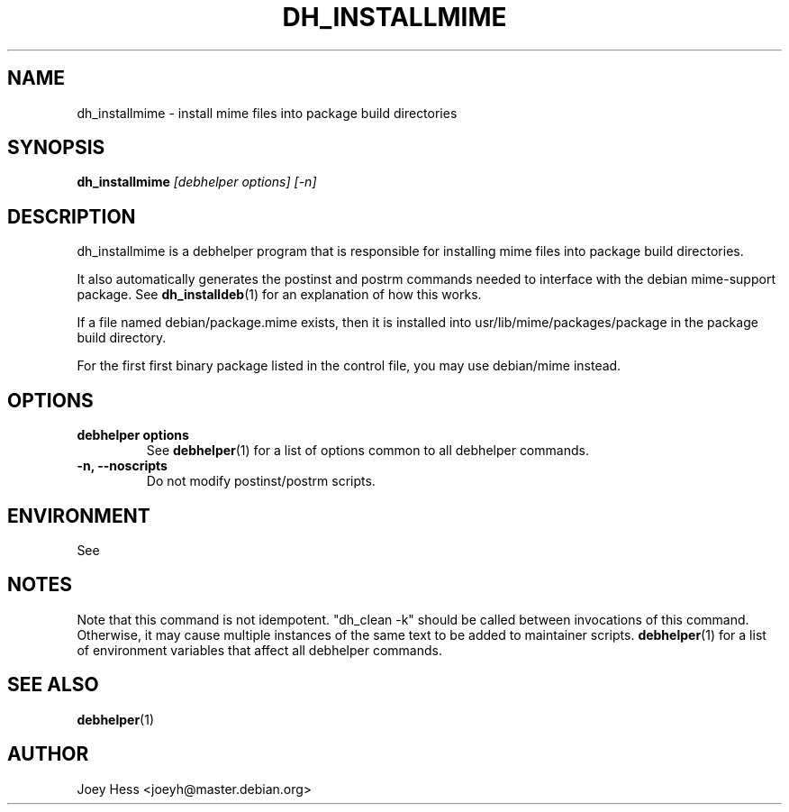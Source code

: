 .TH DH_INSTALLMIME 1 "" "Debhelper Commands" "Debhelper Commands"
.SH NAME
dh_installmime \- install mime files into package build directories
.SH SYNOPSIS
.B dh_installmime
.I "[debhelper options] [-n]"
.SH "DESCRIPTION"
dh_installmime is a debhelper program that is responsible for installing
mime files into package build directories. 
.P
It also automatically generates the postinst and postrm commands needed to 
interface with the debian mime-support package. See 
.BR dh_installdeb (1)
for an explanation of how this works.
.P
If a file named debian/package.mime exists, then it is installed into
usr/lib/mime/packages/package in the package build directory.
.P
For the first first binary package listed in the control file, you may use
debian/mime instead.
.SH OPTIONS
.TP
.B debhelper options
See
.BR debhelper (1)
for a list of options common to all debhelper commands.
.TP
.B \-n, \--noscripts
Do not modify postinst/postrm scripts.
.SH ENVIRONMENT
See
.SH NOTES
Note that this command is not idempotent. "dh_clean -k" should be called
between invocations of this command. Otherwise, it may cause multiple
instances of the same text to be added to maintainer scripts.
.BR debhelper (1)
for a list of environment variables that affect all debhelper commands.
.SH "SEE ALSO"
.TP
.BR debhelper (1)
.SH AUTHOR
Joey Hess <joeyh@master.debian.org>
